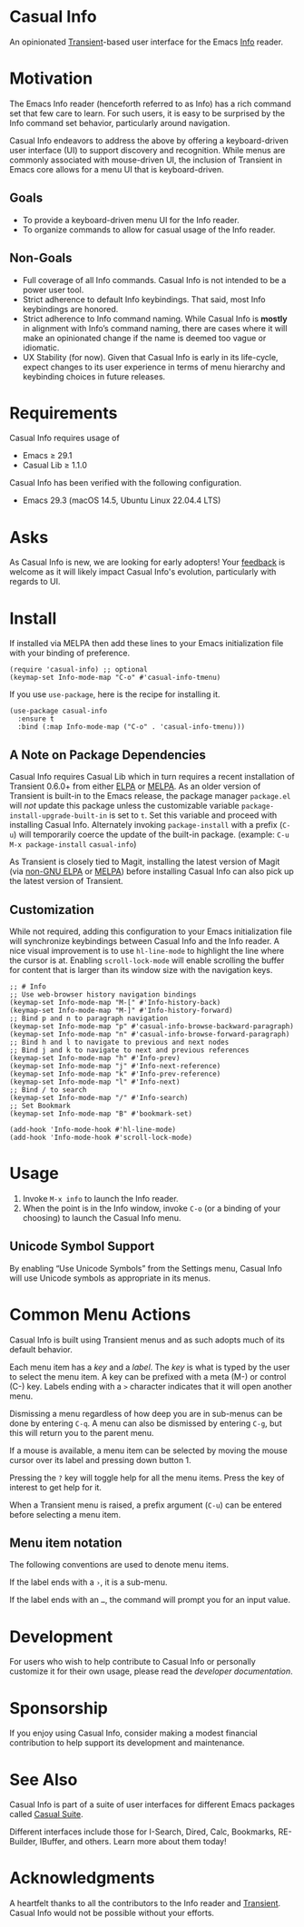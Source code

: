 [[https://melpa.org/#/casual-info][file:https://melpa.org/packages/casual-info-badge.svg]]

* Casual Info
An opinionated [[https://github.com/magit/transient][Transient]]-based user interface for the Emacs [[https://www.gnu.org/software/emacs/manual/html_node/info/][Info]] reader.

[[file:docs/images/casual-info-screenshot.png]]

* Motivation
The Emacs Info reader (henceforth referred to as Info) has a rich command set that few care to learn. For such users, it is easy to be surprised by the Info command set behavior, particularly around navigation.

Casual Info endeavors to address the above by offering a keyboard-driven user interface (UI) to support discovery and recognition. While menus are commonly associated with mouse-driven UI, the inclusion of Transient in Emacs core allows for a menu UI that is keyboard-driven.

** Goals
- To provide a keyboard-driven menu UI for the Info reader.
- To organize commands to allow for casual usage of the Info reader.

** Non-Goals
- Full coverage of all Info commands. Casual Info is not intended to be a power user tool.
- Strict adherence to default Info keybindings. That said, most Info keybindings are honored.
- Strict adherence to Info command naming. While Casual Info is *mostly* in alignment with Info’s command naming, there are cases where it will make an opinionated change if the name is deemed too vague or idiomatic.
- UX Stability (for now). Given that Casual Info is early in its life-cycle, expect changes to its user experience in terms of menu hierarchy and keybinding choices in future releases.

* Requirements
Casual Info requires usage of
- Emacs ≥ 29.1
- Casual Lib ≥ 1.1.0

Casual Info has been verified with the following configuration. 
- Emacs 29.3 (macOS 14.5, Ubuntu Linux 22.04.4 LTS)

* Asks
As Casual Info is new, we are looking for early adopters! Your [[https://github.com/kickingvegas/casual-info/discussions][feedback]] is welcome as it will likely impact Casual Info's evolution, particularly with regards to UI.

* Install
If installed via MELPA then add these lines to your Emacs initialization file with your binding of preference. 
#+begin_src elisp :lexical no
  (require 'casual-info) ;; optional
  (keymap-set Info-mode-map "C-o" #'casual-info-tmenu)
#+end_src

If you use ~use-package~, here is the recipe for installing it.
#+begin_src elisp :lexical no
  (use-package casual-info
    :ensure t
    :bind (:map Info-mode-map ("C-o" . 'casual-info-tmenu)))
#+end_src

** A Note on Package Dependencies
Casual Info requires Casual Lib which in turn requires a recent installation of Transient 0.6.0+ from either [[https://elpa.gnu.org/packages/transient.html][ELPA]] or [[https://melpa.org/#/transient][MELPA]]. As an older version of Transient is built-in to the Emacs release, the package manager ~package.el~ will /not/ update this package unless the customizable variable ~package-install-upgrade-built-in~ is set to ~t~. Set this variable and proceed with installing Casual Info. Alternately invoking ~package-install~ with a prefix (~C-u~) will temporarily coerce the update of the built-in package. (example: ~C-u M-x package-install~ ~casual-info~)

As Transient is closely tied to Magit, installing the latest version of Magit (via [[https://elpa.nongnu.org/nongnu/magit.html][non-GNU ELPA]] or [[https://melpa.org/#/magit][MELPA]]) before installing Casual Info can also pick up the latest version of Transient.

** Customization
While not required, adding this configuration to your Emacs initialization file will synchronize keybindings between Casual Info and the Info reader. A nice visual improvement is to use ~hl-line-mode~ to highlight the line where the cursor is at. Enabling ~scroll-lock-mode~ will enable scrolling the buffer for content that is larger than its window size with the navigation keys.

#+begin_src elisp :lexical no
  ;; # Info
  ;; Use web-browser history navigation bindings
  (keymap-set Info-mode-map "M-[" #'Info-history-back)
  (keymap-set Info-mode-map "M-]" #'Info-history-forward)
  ;; Bind p and n to paragraph navigation
  (keymap-set Info-mode-map "p" #'casual-info-browse-backward-paragraph)
  (keymap-set Info-mode-map "n" #'casual-info-browse-forward-paragraph)
  ;; Bind h and l to navigate to previous and next nodes
  ;; Bind j and k to navigate to next and previous references
  (keymap-set Info-mode-map "h" #'Info-prev)
  (keymap-set Info-mode-map "j" #'Info-next-reference)
  (keymap-set Info-mode-map "k" #'Info-prev-reference)
  (keymap-set Info-mode-map "l" #'Info-next)
  ;; Bind / to search
  (keymap-set Info-mode-map "/" #'Info-search)
  ;; Set Bookmark
  (keymap-set Info-mode-map "B" #'bookmark-set)

  (add-hook 'Info-mode-hook #'hl-line-mode)
  (add-hook 'Info-mode-hook #'scroll-lock-mode)
#+end_src


* Usage
1. Invoke ~M-x info~ to launch the Info reader.
2. When the point is in the Info window, invoke ~C-o~ (or a binding of your choosing) to launch the Casual Info menu.

** Unicode Symbol Support
By enabling “Use Unicode Symbols” from the Settings menu, Casual Info will use Unicode symbols as appropriate in its menus. 

* Common Menu Actions
Casual Info is built using Transient menus and as such adopts much of its default behavior.

Each menu item has a /key/ and a /label/. The /key/ is what is typed by the user to select the menu item. A key can be prefixed with a meta (M-) or control (C-) key. Labels ending with a ~>~ character indicates that it will open another menu.

Dismissing a menu regardless of how deep you are in sub-menus can be done by entering ~C-q~. A menu can also be dismissed by entering ~C-g~, but this will return you to the parent menu.

If a mouse is available, a menu item can be selected by moving the mouse cursor over its label and pressing down button 1.

Pressing the ~?~ key will toggle help for all the menu items. Press the key of interest to get help for it.

When a Transient menu is raised, a prefix argument (~C-u~) can be entered before selecting a menu item.

** Menu item notation
The following conventions are used to denote menu items.

If the label ends with a ~›~, it is a sub-menu.

If the label ends with an ~…~, the command will prompt you for an input value.

* Development
For users who wish to help contribute to Casual Info or personally customize it for their own usage, please read the [[docs/developer.org][developer documentation]].

* Sponsorship
If you enjoy using Casual Info, consider making a modest financial contribution to help support its development and maintenance.

[[https://www.buymeacoffee.com/kickingvegas][file:docs/images/default-yellow.png]]

* See Also
Casual Info is part of a suite of user interfaces for different Emacs packages called [[https://github.com/kickingvegas/casual-suite][Casual Suite]].

Different interfaces include those for I-Search, Dired, Calc, Bookmarks, RE-Builder, IBuffer, and others. Learn more about them today!

* Acknowledgments
A heartfelt thanks to all the contributors to the Info reader and [[https://github.com/magit/transient][Transient]]. Casual Info would not be possible without your efforts.

